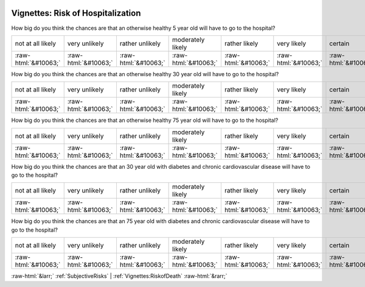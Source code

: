 .. _Vignettes:RiskofHospitalization:

 
 .. role:: raw-html(raw) 
        :format: html 

Vignettes: Risk of Hospitalization
==================================

How big do you think the chances are that an otherwise healthy 5 year old will have to go to the hospital?


.. csv-table::

       not at all likely, very unlikely, rather unlikely, moderately likely, rather likely, very likely, certain
            :raw-html:`&#10063;`,:raw-html:`&#10063;`,:raw-html:`&#10063;`,:raw-html:`&#10063;`,:raw-html:`&#10063;`,:raw-html:`&#10063;`,:raw-html:`&#10063;`

How big do you think the chances are that an otherwise healthy 30 year old will have to go to the hospital?


.. csv-table::

       not at all likely, very unlikely, rather unlikely, moderately likely, rather likely, very likely, certain
            :raw-html:`&#10063;`,:raw-html:`&#10063;`,:raw-html:`&#10063;`,:raw-html:`&#10063;`,:raw-html:`&#10063;`,:raw-html:`&#10063;`,:raw-html:`&#10063;`

How big do you think the chances are that an otherwise healthy 75 year old will have to go to the hospital?


.. csv-table::

       not at all likely, very unlikely, rather unlikely, moderately likely, rather likely, very likely, certain
            :raw-html:`&#10063;`,:raw-html:`&#10063;`,:raw-html:`&#10063;`,:raw-html:`&#10063;`,:raw-html:`&#10063;`,:raw-html:`&#10063;`,:raw-html:`&#10063;`

How big do you think the chances are that an 30 year old with diabetes and chronic cardiovascular disease will have to go to the hospital?


.. csv-table::

       not at all likely, very unlikely, rather unlikely, moderately likely, rather likely, very likely, certain
            :raw-html:`&#10063;`,:raw-html:`&#10063;`,:raw-html:`&#10063;`,:raw-html:`&#10063;`,:raw-html:`&#10063;`,:raw-html:`&#10063;`,:raw-html:`&#10063;`

How big do you think the chances are that an 75 year old with diabetes and chronic cardiovascular disease will have to go to the hospital?


.. csv-table::

       not at all likely, very unlikely, rather unlikely, moderately likely, rather likely, very likely, certain
            :raw-html:`&#10063;`,:raw-html:`&#10063;`,:raw-html:`&#10063;`,:raw-html:`&#10063;`,:raw-html:`&#10063;`,:raw-html:`&#10063;`,:raw-html:`&#10063;`


:raw-html:`&larr;` :ref:`SubjectiveRisks` | :ref:`Vignettes:RiskofDeath` :raw-html:`&rarr;`
